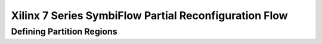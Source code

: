 =================
Xilinx 7 Series SymbiFlow Partial Reconfiguration Flow
=================

Defining Partition Regions
=================
